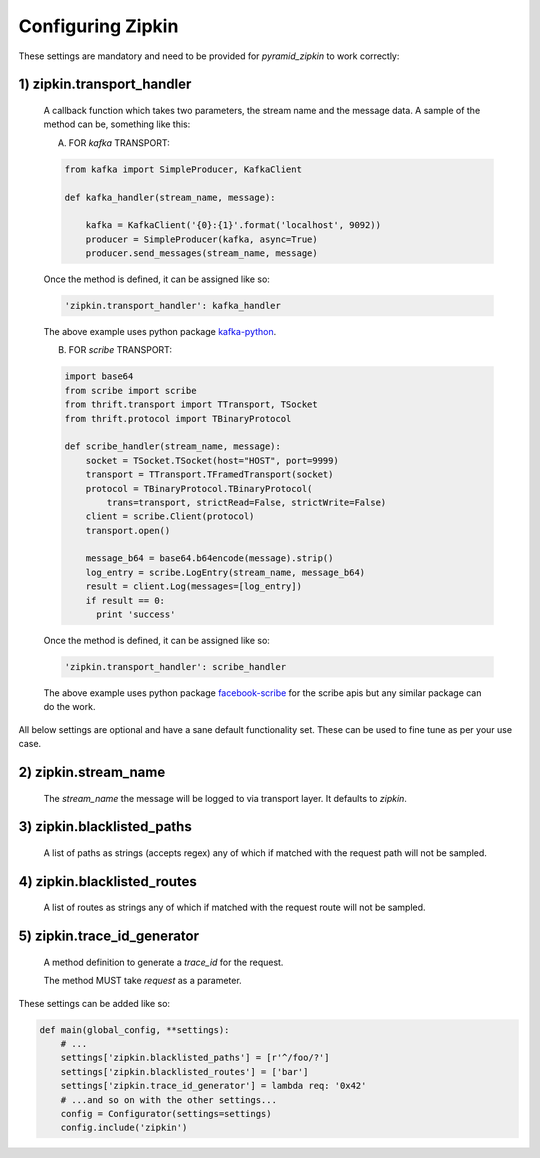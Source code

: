 Configuring Zipkin
===================

These settings are mandatory and need to be provided for `pyramid_zipkin` to
work correctly:

1) zipkin.transport_handler
---------------------------
    A callback function which takes two parameters, the stream name and the
    message data. A sample of the method can be, something like this:

    A) FOR `kafka` TRANSPORT:

    .. code-block:: python

        from kafka import SimpleProducer, KafkaClient

        def kafka_handler(stream_name, message):

            kafka = KafkaClient('{0}:{1}'.format('localhost', 9092))
            producer = SimpleProducer(kafka, async=True)
            producer.send_messages(stream_name, message)

    Once the method is defined, it can be assigned like so:

    .. code-block::

        'zipkin.transport_handler': kafka_handler

    The above example uses python package `kafka-python <https://pypi.python.org/pypi/kafka-python>`_.

    B) FOR `scribe` TRANSPORT:

    .. code-block:: python

        import base64
        from scribe import scribe
        from thrift.transport import TTransport, TSocket
        from thrift.protocol import TBinaryProtocol

        def scribe_handler(stream_name, message):
            socket = TSocket.TSocket(host="HOST", port=9999)
            transport = TTransport.TFramedTransport(socket)
            protocol = TBinaryProtocol.TBinaryProtocol(
                trans=transport, strictRead=False, strictWrite=False)
            client = scribe.Client(protocol)
            transport.open()

            message_b64 = base64.b64encode(message).strip()
            log_entry = scribe.LogEntry(stream_name, message_b64)
            result = client.Log(messages=[log_entry])
            if result == 0:
              print 'success'

    Once the method is defined, it can be assigned like so:

    .. code-block::

        'zipkin.transport_handler': scribe_handler

    The above example uses python package `facebook-scribe <https://pypi.python.org/pypi/facebook-scribe/>`_
    for the scribe apis but any similar package can do the work.


All below settings are optional and have a sane default functionality set. These can be used to
fine tune as per your use case.

2) zipkin.stream_name
----------------------------
    The `stream_name` the message will be logged to via transport layer. It defaults to `zipkin`.

3) zipkin.blacklisted_paths
---------------------------
    A list of paths as strings (accepts regex) any of which if matched with the
    request path will not be sampled.

4) zipkin.blacklisted_routes
----------------------------
    A list of routes as strings any of which if matched with the request route
    will not be sampled.


5) zipkin.trace_id_generator
----------------------------
    A method definition to generate a `trace_id` for the request.

    The method MUST take `request` as a parameter.

These settings can be added like so:

.. code-block:: python

        def main(global_config, **settings):
            # ...
            settings['zipkin.blacklisted_paths'] = [r'^/foo/?']
            settings['zipkin.blacklisted_routes'] = ['bar']
            settings['zipkin.trace_id_generator'] = lambda req: '0x42'
            # ...and so on with the other settings...
            config = Configurator(settings=settings)
            config.include('zipkin')
